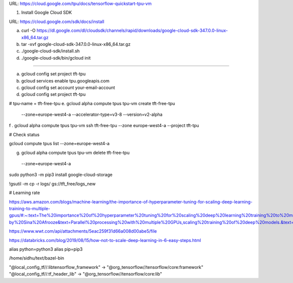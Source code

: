 
URL: https://cloud.google.com/tpu/docs/tensorflow-quickstart-tpu-vm


1. Install Google Cloud SDK

URL: https://cloud.google.com/sdk/docs/install

a. curl -O https://dl.google.com/dl/cloudsdk/channels/rapid/downloads/google-cloud-sdk-347.0.0-linux-x86_64.tar.gz

b. tar -xvf google-cloud-sdk-347.0.0-linux-x86_64.tar.gz

c. ./google-cloud-sdk/install.sh

d. ./google-cloud-sdk/bin/gcloud init

------------------------------------------------------------------------------------------------------------------


a. gcloud config set project tft-tpu

b. gcloud services enable tpu.googleapis.com

c. gcloud config set account your-email-account

d. gcloud config set project tft-tpu

# tpu-name = tft-free-tpu
e. gcloud alpha compute tpus tpu-vm create tft-free-tpu \
  --zone=europe-west4-a \
  --accelerator-type=v3-8 \
  --version=v2-alpha


f . gcloud alpha compute tpus tpu-vm ssh tft-free-tpu --zone europe-west4-a --project tft-tpu

# Check status

gcloud compute tpus list --zone=europe-west4-a

g. gcloud alpha compute tpus tpu-vm delete tft-free-tpu \
  --zone=europe-west4-a


sudo python3 -m pip3 install google-cloud-storage

!gsutil -m cp -r logs/ gs://tft_free/logs_new


# Learning rate

https://aws.amazon.com/blogs/machine-learning/the-importance-of-hyperparameter-tuning-for-scaling-deep-learning-training-to-multiple-gpus/#:~:text=The%20importance%20of%20hyperparameter%20tuning%20for%20scaling%20deep%20learning%20training%20to%20multiple%20GPUs,-by%20Sina%20Afrooze&text=Parallel%20processing%20with%20multiple%20GPUs,scaling%20training%20of%20deep%20models.&text=To%20ensure%20that%20you%20fully,linearly%20with%20each%20additional%20GPU.

https://www.wwt.com/api/attachments/5eac259f31d66a008d00abe5/file

https://databricks.com/blog/2019/08/15/how-not-to-scale-deep-learning-in-6-easy-steps.html


alias python=python3
alias pip=pip3


/home/sidhu/text/bazel-bin


"@local_config_tf//:libtensorflow_framework" -> "@org_tensorflow//tensorflow/core:framework"
"@local_config_tf//:tf_header_lib" -> "@org_tensorflow//tensorflow/core:lib"
